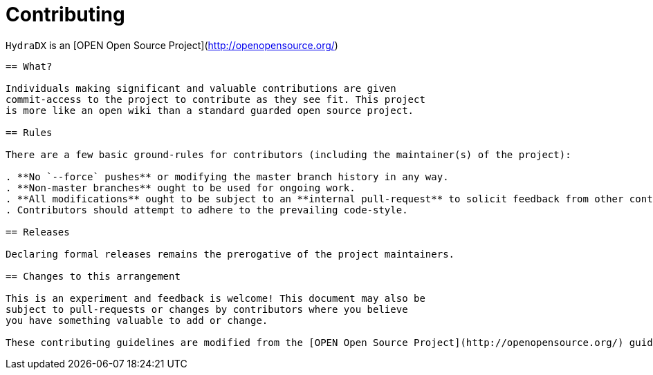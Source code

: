 = Contributing

`HydraDX` is an [OPEN Open Source Project](http://openopensource.org/)

-----------------------------------------

== What?

Individuals making significant and valuable contributions are given
commit-access to the project to contribute as they see fit. This project
is more like an open wiki than a standard guarded open source project.

== Rules

There are a few basic ground-rules for contributors (including the maintainer(s) of the project):

. **No `--force` pushes** or modifying the master branch history in any way.
. **Non-master branches** ought to be used for ongoing work.
. **All modifications** ought to be subject to an **internal pull-request** to solicit feedback from other contributors.
. Contributors should attempt to adhere to the prevailing code-style.

== Releases

Declaring formal releases remains the prerogative of the project maintainers.

== Changes to this arrangement

This is an experiment and feedback is welcome! This document may also be
subject to pull-requests or changes by contributors where you believe
you have something valuable to add or change.

These contributing guidelines are modified from the [OPEN Open Source Project](http://openopensource.org/) guidelines.